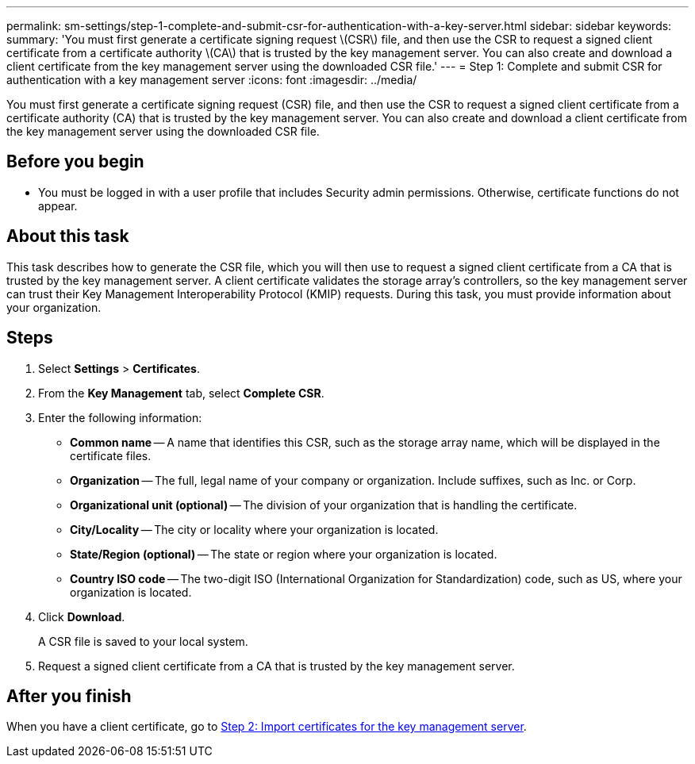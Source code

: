 ---
permalink: sm-settings/step-1-complete-and-submit-csr-for-authentication-with-a-key-server.html
sidebar: sidebar
keywords: 
summary: 'You must first generate a certificate signing request \(CSR\) file, and then use the CSR to request a signed client certificate from a certificate authority \(CA\) that is trusted by the key management server. You can also create and download a client certificate from the key management server using the downloaded CSR file.'
---
= Step 1: Complete and submit CSR for authentication with a key management server
:icons: font
:imagesdir: ../media/

[.lead]
You must first generate a certificate signing request (CSR) file, and then use the CSR to request a signed client certificate from a certificate authority (CA) that is trusted by the key management server. You can also create and download a client certificate from the key management server using the downloaded CSR file.

== Before you begin

* You must be logged in with a user profile that includes Security admin permissions. Otherwise, certificate functions do not appear.

== About this task

This task describes how to generate the CSR file, which you will then use to request a signed client certificate from a CA that is trusted by the key management server. A client certificate validates the storage array's controllers, so the key management server can trust their Key Management Interoperability Protocol (KMIP) requests. During this task, you must provide information about your organization.

== Steps

. Select *Settings* > *Certificates*.
. From the *Key Management* tab, select *Complete CSR*.
. Enter the following information:
 ** *Common name* -- A name that identifies this CSR, such as the storage array name, which will be displayed in the certificate files.
 ** *Organization* -- The full, legal name of your company or organization. Include suffixes, such as Inc. or Corp.
 ** *Organizational unit (optional)* -- The division of your organization that is handling the certificate.
 ** *City/Locality* -- The city or locality where your organization is located.
 ** *State/Region (optional)* -- The state or region where your organization is located.
 ** *Country ISO code* -- The two-digit ISO (International Organization for Standardization) code, such as US, where your organization is located.
. Click *Download*.
+
A CSR file is saved to your local system.

. Request a signed client certificate from a CA that is trusted by the key management server.

== After you finish

When you have a client certificate, go to link:step-2-import-certificates-for-key-management-server.md#[Step 2: Import certificates for the key management server].
